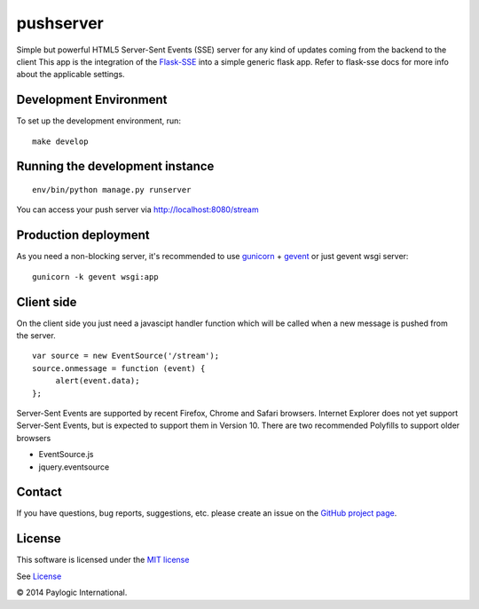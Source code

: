 pushserver
==========

Simple but powerful HTML5 Server-Sent Events (SSE) server for any kind of updates coming from the backend to the client
This app is the integration of the `Flask-SSE <https://github.com/DazWorrall/flask-sse>`_ into a simple generic flask
app.
Refer to flask-sse docs for more info about the applicable settings.


Development Environment
-----------------------

To set up the development environment, run:

::

    make develop


Running the development instance
--------------------------------

::

    env/bin/python manage.py runserver

You can access your push server via http://localhost:8080/stream


Production deployment
---------------------

As you need a non-blocking server, it's recommended to use `gunicorn <http://gunicorn.org/>`_ + `gevent <gevent.org>`_
or just gevent wsgi server:

::

    gunicorn -k gevent wsgi:app


Client side
-----------

On the client side you just need a javascipt handler function which will be called when a new message is pushed from the server.

::

    var source = new EventSource('/stream');
    source.onmessage = function (event) {
         alert(event.data);
    };

Server-Sent Events are supported by recent Firefox, Chrome and Safari browsers.
Internet Explorer does not yet support Server-Sent Events, but is expected to support them in Version 10.
There are two recommended Polyfills to support older browsers

* EventSource.js
* jquery.eventsource


Contact
-------

If you have questions, bug reports, suggestions, etc. please create an issue on
the `GitHub project page <http://github.com/paylogic/pushserver>`_.


License
-------

This software is licensed under the `MIT license <http://en.wikipedia.org/wiki/MIT_License>`_

See `License <https://github.com/paylogic/pushserver/blob/master/LICENSE.txt>`_


© 2014 Paylogic International.
